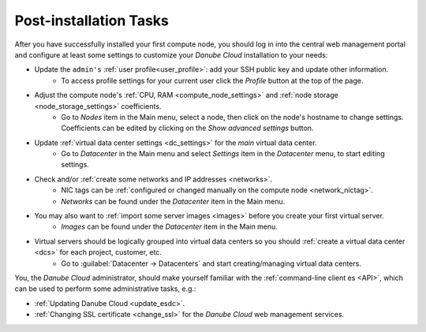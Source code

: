 .. _first_steps:

Post-installation Tasks
***********************

After you have successfully installed your first compute node, you should log in into the central web management portal and configure at least some settings to customize your *Danube Cloud* installation to your needs:

- Update the ``admin's`` :ref:`user profile<user_profile>`: add your SSH public key and update other information.
    - To access profile settings for your current user click the *Profile* button at the top of the page.

- Adjust the compute node's :ref:`CPU, RAM <compute_node_settings>` and :ref:`node storage <node_storage_settings>` coefficients.
    - Go to *Nodes* item in the Main menu, select a node, then click on the node's hostname to change settings. Coefficients can be edited by clicking on the *Show advanced settings* button.

- Update :ref:`virtual data center settings <dc_settings>` for the *main* virtual data center.
    - Go to *Datacenter* in the Main menu and select *Settings* item in the *Datacenter* menu, to start editing settings.

- Check and/or :ref:`create some networks and IP addresses <networks>`.
    - NIC tags can be :ref:`configured or changed manually on the compute node <network_nictag>`.
    - *Networks* can be found under the *Datacenter* item in the Main menu.

- You may also want to :ref:`import some server images <images>` before you create your first virtual server.
    - *Images* can be found under the *Datacenter* item in the Main menu.

- Virtual servers should be logically grouped into virtual data centers so you should :ref:`create a virtual data center <dcs>` for each project, customer, etc.
    - Go to :guilabel:`Datacenter -> Datacenters` and start creating/managing virtual data centers.


You, the *Danube Cloud* administrator, should make yourself familiar with the :ref:`command-line client es <API>`, which can be used to perform some administrative tasks, e.g.:

- :ref:`Updating Danube Cloud <update_esdc>`.

- :ref:`Changing SSL certificate <change_ssl>` for the *Danube Cloud* web management services.

